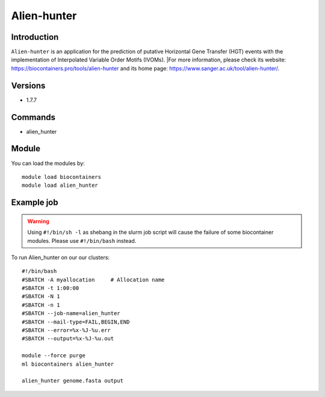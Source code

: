 .. _backbone-label:

Alien-hunter
==============================

Introduction
~~~~~~~~
``Alien-hunter`` is an application for the prediction of putative Horizontal Gene Transfer (HGT) events with the implementation of Interpolated Variable Order Motifs (IVOMs). |For more information, please check its website: https://biocontainers.pro/tools/alien-hunter and its home page: https://www.sanger.ac.uk/tool/alien-hunter/.

Versions
~~~~~~~~
- 1.7.7

Commands
~~~~~~~
- alien_hunter

Module
~~~~~~~~
You can load the modules by::
    
    module load biocontainers
    module load alien_hunter

Example job
~~~~~
.. warning::
    Using ``#!/bin/sh -l`` as shebang in the slurm job script will cause the failure of some biocontainer modules. Please use ``#!/bin/bash`` instead.

To run Alien_hunter on our our clusters::

    #!/bin/bash
    #SBATCH -A myallocation     # Allocation name 
    #SBATCH -t 1:00:00
    #SBATCH -N 1
    #SBATCH -n 1
    #SBATCH --job-name=alien_hunter
    #SBATCH --mail-type=FAIL,BEGIN,END
    #SBATCH --error=%x-%J-%u.err
    #SBATCH --output=%x-%J-%u.out

    module --force purge
    ml biocontainers alien_hunter
     
    alien_hunter genome.fasta output
